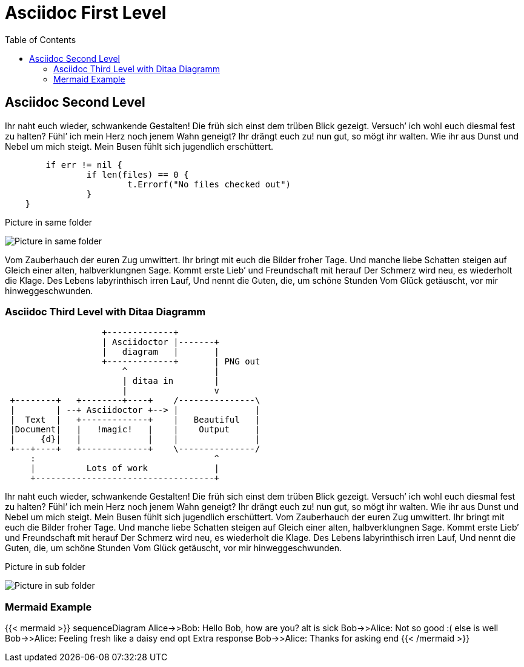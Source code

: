 # Asciidoc First Level
:toc:

## Asciidoc Second Level

Ihr naht euch wieder, schwankende Gestalten! Die früh sich einst dem trüben
Blick gezeigt. Versuch’ ich wohl euch diesmal fest zu halten? Fühl’ ich
mein Herz noch jenem Wahn geneigt? Ihr drängt euch zu! nun gut, so mögt ihr
walten. Wie ihr aus Dunst und Nebel um mich steigt. Mein Busen fühlt sich
jugendlich erschüttert. 

```go
	if err != nil {
		if len(files) == 0 {
			t.Errorf("No files checked out")
		}
    }
```

.Picture in same folder
image:profile.png[Picture in same folder]

Vom Zauberhauch der euren Zug umwittert. Ihr bringt mit
euch die Bilder froher Tage. Und manche liebe Schatten steigen auf Gleich einer
alten, halbverklungnen Sage. Kommt erste Lieb’ und Freundschaft mit herauf Der
Schmerz wird neu, es wiederholt die Klage. Des Lebens labyrinthisch irren Lauf,
Und nennt die Guten, die, um schöne Stunden Vom Glück getäuscht, vor mir
hinweggeschwunden.

### Asciidoc Third Level with Ditaa Diagramm

[ditaa]
....
                   +-------------+
                   | Asciidoctor |-------+
                   |   diagram   |       |
                   +-------------+       | PNG out
                       ^                 |
                       | ditaa in        |
                       |                 v
 +--------+   +--------+----+    /---------------\
 |        | --+ Asciidoctor +--> |               |
 |  Text  |   +-------------+    |   Beautiful   |
 |Document|   |   !magic!   |    |    Output     |
 |     {d}|   |             |    |               |
 +---+----+   +-------------+    \---------------/
     :                                   ^
     |          Lots of work             |
     +-----------------------------------+
....

Ihr naht euch wieder, schwankende Gestalten! Die früh sich einst dem trüben
Blick gezeigt. Versuch’ ich wohl euch diesmal fest zu halten? Fühl’ ich
mein Herz noch jenem Wahn geneigt? Ihr drängt euch zu! nun gut, so mögt ihr
walten. Wie ihr aus Dunst und Nebel um mich steigt. Mein Busen fühlt sich
jugendlich erschüttert. Vom Zauberhauch der euren Zug umwittert. Ihr bringt mit
euch die Bilder froher Tage. Und manche liebe Schatten steigen auf Gleich einer
alten, halbverklungnen Sage. Kommt erste Lieb’ und Freundschaft mit herauf Der
Schmerz wird neu, es wiederholt die Klage. Des Lebens labyrinthisch irren Lauf,
Und nennt die Guten, die, um schöne Stunden Vom Glück getäuscht, vor mir
hinweggeschwunden.

.Picture in sub folder
image:subfolder/subfolderprofile.png[Picture in sub folder]

### Mermaid Example

{{< mermaid >}}
sequenceDiagram
    Alice->>Bob: Hello Bob, how are you?
    alt is sick
        Bob->>Alice: Not so good :(
    else is well
        Bob->>Alice: Feeling fresh like a daisy
    end
    opt Extra response
        Bob->>Alice: Thanks for asking
    end
{{< /mermaid >}}
